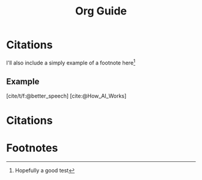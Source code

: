 :PROPERTIES:
:EXPORT_AUTHOR: oddfeed
:END:
#+title: Org Guide
#+BIBLIOGRAPHY: citations.bib



* Citations
I'll also include a simply example of a footnote here[fn:1]
** Example
[cite/t/f:@better_speech]
[cite:@How_AI_Works]


* Citations
#+print_bibliography:
* Footnotes

[fn:1] Hopefully a good test
